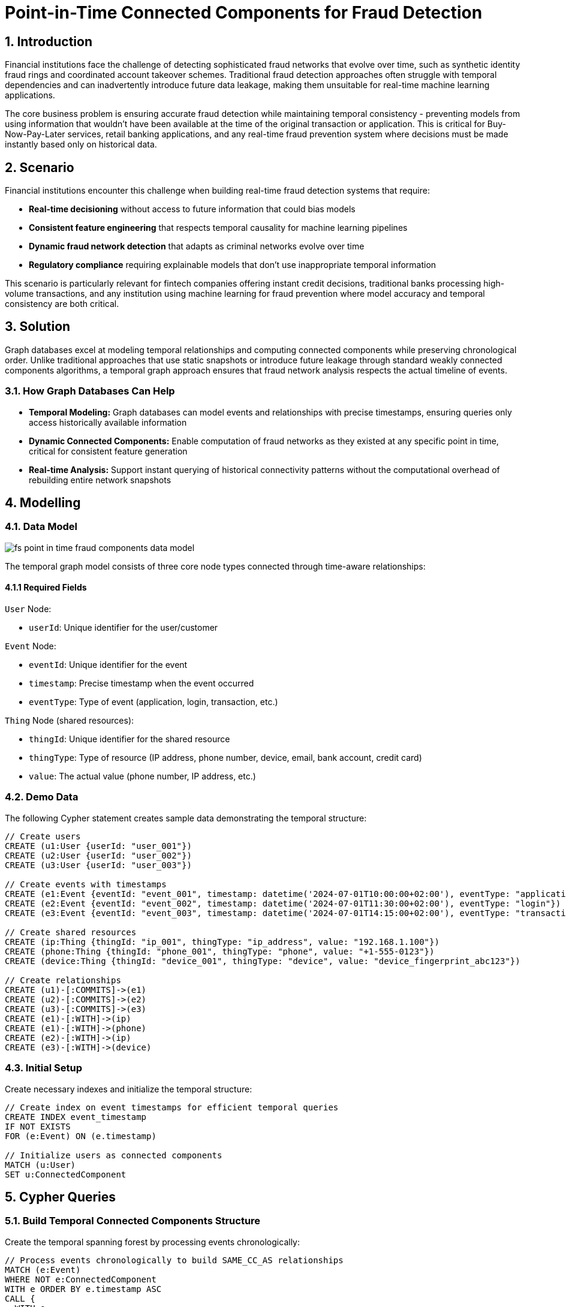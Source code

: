 = Point-in-Time Connected Components for Fraud Detection
:description: Master temporal fraud detection using point-in-time connected components to prevent future data leakage in real-time ML pipelines and ensure temporally consistent fraud network analysis.
:tags: point-in-time, connected-components, temporal-graphs, fraud-detection, wcc, fintech, retail-banking

== 1. Introduction

Financial institutions face the challenge of detecting sophisticated fraud networks that evolve over time, such as synthetic identity fraud rings and coordinated account takeover schemes. Traditional fraud detection approaches often struggle with temporal dependencies and can inadvertently introduce future data leakage, making them unsuitable for real-time machine learning applications.

The core business problem is ensuring accurate fraud detection while maintaining temporal consistency - preventing models from using information that wouldn't have been available at the time of the original transaction or application. This is critical for Buy-Now-Pay-Later services, retail banking applications, and any real-time fraud prevention system where decisions must be made instantly based only on historical data.

== 2. Scenario

Financial institutions encounter this challenge when building real-time fraud detection systems that require:

* *Real-time decisioning* without access to future information that could bias models
* *Consistent feature engineering* that respects temporal causality for machine learning pipelines
* *Dynamic fraud network detection* that adapts as criminal networks evolve over time
* *Regulatory compliance* requiring explainable models that don't use inappropriate temporal information

This scenario is particularly relevant for fintech companies offering instant credit decisions, traditional banks processing high-volume transactions, and any institution using machine learning for fraud prevention where model accuracy and temporal consistency are both critical.

== 3. Solution

Graph databases excel at modeling temporal relationships and computing connected components while preserving chronological order. Unlike traditional approaches that use static snapshots or introduce future leakage through standard weakly connected components algorithms, a temporal graph approach ensures that fraud network analysis respects the actual timeline of events.

=== 3.1. How Graph Databases Can Help

* *Temporal Modeling:* Graph databases can model events and relationships with precise timestamps, ensuring queries only access historically available information
* *Dynamic Connected Components:* Enable computation of fraud networks as they existed at any specific point in time, critical for consistent feature generation
* *Real-time Analysis:* Support instant querying of historical connectivity patterns without the computational overhead of rebuilding entire network snapshots

== 4. Modelling

=== 4.1. Data Model

image::finserv/fs-point-in-time-fraud-components-data-model.svg[]

The temporal graph model consists of three core node types connected through time-aware relationships:

==== 4.1.1 Required Fields

`User` Node:

* `userId`: Unique identifier for the user/customer

`Event` Node:

* `eventId`: Unique identifier for the event
* `timestamp`: Precise timestamp when the event occurred
* `eventType`: Type of event (application, login, transaction, etc.)

`Thing` Node (shared resources):

* `thingId`: Unique identifier for the shared resource
* `thingType`: Type of resource (IP address, phone number, device, email, bank account, credit card)
* `value`: The actual value (phone number, IP address, etc.)

=== 4.2. Demo Data

The following Cypher statement creates sample data demonstrating the temporal structure:

[source, cypher, role=noheader]
----
// Create users
CREATE (u1:User {userId: "user_001"})
CREATE (u2:User {userId: "user_002"})
CREATE (u3:User {userId: "user_003"})

// Create events with timestamps
CREATE (e1:Event {eventId: "event_001", timestamp: datetime('2024-07-01T10:00:00+02:00'), eventType: "application"})
CREATE (e2:Event {eventId: "event_002", timestamp: datetime('2024-07-01T11:30:00+02:00'), eventType: "login"})
CREATE (e3:Event {eventId: "event_003", timestamp: datetime('2024-07-01T14:15:00+02:00'), eventType: "transaction"})

// Create shared resources
CREATE (ip:Thing {thingId: "ip_001", thingType: "ip_address", value: "192.168.1.100"})
CREATE (phone:Thing {thingId: "phone_001", thingType: "phone", value: "+1-555-0123"})
CREATE (device:Thing {thingId: "device_001", thingType: "device", value: "device_fingerprint_abc123"})

// Create relationships
CREATE (u1)-[:COMMITS]->(e1)
CREATE (u2)-[:COMMITS]->(e2)
CREATE (u3)-[:COMMITS]->(e3)
CREATE (e1)-[:WITH]->(ip)
CREATE (e1)-[:WITH]->(phone)
CREATE (e2)-[:WITH]->(ip)
CREATE (e3)-[:WITH]->(device)
----

=== 4.3. Initial Setup

Create necessary indexes and initialize the temporal structure:

[source, cypher, role=noheader]
----
// Create index on event timestamps for efficient temporal queries
CREATE INDEX event_timestamp
IF NOT EXISTS
FOR (e:Event) ON (e.timestamp)

// Initialize users as connected components
MATCH (u:User)
SET u:ConnectedComponent
----

== 5. Cypher Queries

=== 5.1. Build Temporal Connected Components Structure

Create the temporal spanning forest by processing events chronologically:

[source, cypher, role=noheader]
----
// Process events chronologically to build SAME_CC_AS relationships
MATCH (e:Event)
WHERE NOT e:ConnectedComponent
WITH e ORDER BY e.timestamp ASC
CALL {
  WITH e
  // Find connected users through shared resources
  MATCH (e)-[:WITH]->(thing:Thing)<-[:WITH]-(otherEvent:Event)<-[:COMMITS]-(connectedUser:User)
  WHERE connectedUser:ConnectedComponent
  WITH DISTINCT e, connectedUser
  // Find the current root of the connected component
  MATCH (connectedUser)-[:SAME_CC_AS*0..]->(cc:ConnectedComponent)
  WHERE NOT EXISTS {(cc)-[:SAME_CC_AS]->()}
  // Link this event to the connected component
  MERGE (cc)-[:SAME_CC_AS]->(e)
  SET e:ConnectedComponent
} IN TRANSACTIONS OF 100 ROWS
----

=== 5.2. Query Point-in-Time Connected Components

Retrieve connected components as they existed at a specific timestamp:

[source, cypher, role=noheader]
----
// Get all connected component roots at a specific point in time
MATCH (cc:ConnectedComponent)
WHERE cc.timestamp <= datetime('2024-07-10T20:00:00+02:00') OR cc:User
AND NOT EXISTS {
  (cc)-[:SAME_CC_AS]->(x:Event)
  WHERE x.timestamp <= datetime('2024-07-10T20:00:00+02:00')
}
RETURN cc
----

=== 5.3. Find Connected Component for Specific Event

Get the full connected component history for a particular event:

[source, cypher, role=noheader]
----
// Find connected component path for a specific event
MATCH path=(u:User)-[:SAME_CC_AS*0..]->(targetEvent:Event {eventId: "event_001"})
WITH path, nodes(path) as pathNodes
UNWIND pathNodes AS node
OPTIONAL MATCH (node)-[:WITH]->(thing:Thing)
RETURN path, collect(DISTINCT thing) AS sharedResources
----

=== 5.4. Detect Non-Trivial Fraud Networks

Identify connected components with multiple users (potential fraud rings):

[source, cypher, role=noheader]
----
// Find fraud networks with multiple connected users
MATCH (u:User)-[:SAME_CC_AS*0..]->(cc:ConnectedComponent)
WHERE NOT EXISTS {(cc)-[:SAME_CC_AS]->()}
WITH cc, collect(DISTINCT u) AS connectedUsers
WHERE size(connectedUsers) > 1
MATCH path=(anyUser)-[:SAME_CC_AS*0..]->(cc)
WHERE anyUser IN connectedUsers
RETURN path, connectedUsers, size(connectedUsers) AS networkSize
ORDER BY networkSize DESC
----

== 6. Graph Data Science (GDS)

=== 6.1. Weakly Connected Components with Temporal Constraints

For large-scale analysis, use GDS to efficiently compute connected components while respecting temporal boundaries:

[source, cypher, role=noheader]
----
// Project temporal graph for GDS analysis
CALL gds.graph.project(
  'temporalFraudGraph',
  ['User', 'Event', 'Thing'],
  {
    COMMITS: {orientation: 'NATURAL'},
    WITH: {orientation: 'NATURAL'},
    SAME_CC_AS: {orientation: 'NATURAL'}
  },
  {
    nodeProperties: ['timestamp', 'eventType'],
    relationshipProperties: []
  }
)
----

=== 6.2. Streaming Connected Components

Compute and stream connected components for real-time fraud scoring:

[source, cypher, role=noheader]
----
// Stream WCC results for fraud network analysis
CALL gds.wcc.stream('temporalFraudGraph')
YIELD nodeId, componentId
WITH gds.util.asNode(nodeId) AS node, componentId
WHERE node:User OR node:Event
RETURN node.userId AS userId, node.eventId AS eventId, componentId
ORDER BY componentId
----

=== 6.3. Advanced Temporal Analysis

Use additional GDS algorithms to enhance fraud detection:

[source, cypher, role=noheader]
----
// Apply PageRank to identify central nodes in fraud networks
CALL gds.pageRank.stream('temporalFraudGraph')
YIELD nodeId, score
WITH gds.util.asNode(nodeId) AS node, score
WHERE node:User
RETURN node.userId, score
ORDER BY score DESC
LIMIT 20
----

This temporal approach ensures that fraud detection systems maintain complete temporal consistency while enabling sophisticated network analysis for real-time fraud prevention.